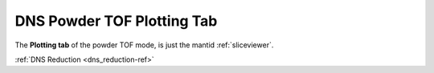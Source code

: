 .. _dns_powder_tof_plotting_tab-ref:

DNS Powder TOF Plotting Tab
---------------------------

.. image::  ../../../images/DNS_interface_powder_tof_plot_tab.png
   :align: center
   :height: 400px
\

The **Plotting tab** of the powder TOF mode,
is just the mantid :ref:`sliceviewer`.

:ref:`DNS Reduction <dns_reduction-ref>`
